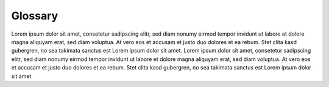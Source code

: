 
Glossary
########

Lorem ipsum dolor sit amet, consetetur sadipscing elitr, sed diam nonumy eirmod tempor invidunt ut labore et dolore magna aliquyam erat, sed diam voluptua.
At vero eos et accusam et justo duo dolores et ea rebum. Stet clita kasd gubergren, no sea takimata sanctus est Lorem ipsum dolor sit amet. Lorem ipsum dolor
sit amet, consetetur sadipscing elitr, sed diam nonumy eirmod tempor invidunt ut labore et dolore magna aliquyam erat, sed diam voluptua. At vero eos et
accusam et justo duo dolores et ea rebum. Stet clita kasd gubergren, no sea takimata sanctus est Lorem ipsum dolor sit amet

.. glossary::
   
   cc - Common clock
     All ports of a module use the same clock.
   
   dc - Dependent clock
     The clock inputs of a module have a known relation in phase or are
     multiples of a shared base clock.
   
   *flag*-signal
     No documentation available.
   
   FWFT - First-word-fall-through
     No documentation available.
   
   ic - Independent clock
     The clock inputs have no known relation and are considdered independent.
     Modules with ic interfaces implement clock domain crossing (CDC) circuits.
   
   OCRAM - On-Chip RAM
   OCROM - On-Chip ROM 
     An On-Chip RAM is a embedded memory block, mostly called BlockRAM,
     Dirstributed Memory, ...
   
   PoC.CSE - Command-Status-Error
     A control and monitoring protocol in a layer-based architecture.
   
   PoC.Stream
     A streaming optimized, FIFO-like on-chip protocol.
   
   PoCRoot
     The PoC root directory.
   
   ProjectRoot
     The project's root directory, which hosts PoC.
   
   *strobe*-signal
     No documentation available.
   